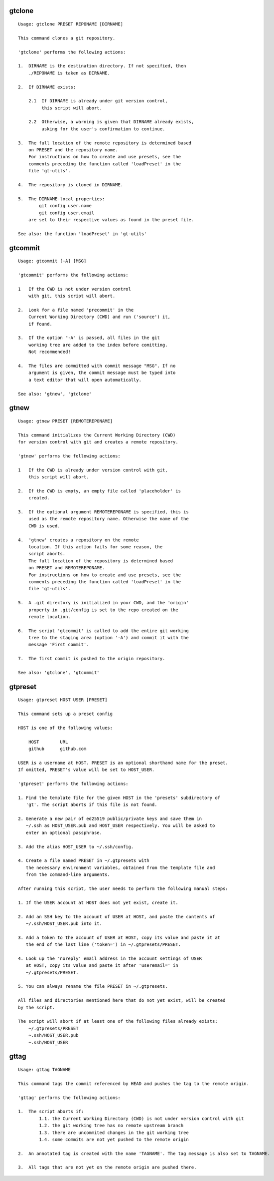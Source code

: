 gtclone
-------
::

  Usage: gtclone PRESET REPONAME [DIRNAME]

  This command clones a git repository.

  'gtclone' performs the following actions:

  1.  DIRNAME is the destination directory. If not specified, then
      ./REPONAME is taken as DIRNAME.

  2.  If DIRNAME exists:

      2.1  If DIRNAME is already under git version control,
           this script will abort.

      2.2  Otherwise, a warning is given that DIRNAME already exists,
           asking for the user's confirmation to continue.

  3.  The full location of the remote repository is determined based
      on PRESET and the repository name.
      For instructions on how to create and use presets, see the
      comments preceding the function called 'loadPreset' in the
      file 'gt-utils'.

  4.  The repository is cloned in DIRNAME.

  5.  The DIRNAME-local properties:
          git config user.name
          git config user.email
      are set to their respective values as found in the preset file.

  See also: the function 'loadPreset' in 'gt-utils'

gtcommit
--------
::

  Usage: gtcommit [-A] [MSG]

  'gtcommit' performs the following actions:

  1   If the CWD is not under version control
      with git, this script will abort.

  2.  Look for a file named 'precommit' in the
      Current Working Directory (CWD) and run ('source') it,
      if found.

  3.  If the option "-A" is passed, all files in the git
      working tree are added to the index before comitting.
      Not recommended!

  4.  The files are committed with commit message "MSG". If no
      argument is given, the commit message must be typed into
      a text editor that will open automatically.

  See also: 'gtnew', 'gtclone'

gtnew
-----
::

  Usage: gtnew PRESET [REMOTEREPONAME]

  This command initializes the Current Working Directory (CWD)
  for version control with git and creates a remote repository.

  'gtnew' performs the following actions:

  1   If the CWD is already under version control with git,
      this script will abort.

  2.  If the CWD is empty, an empty file called 'placeholder' is
      created.

  3.  If the optional argument REMOTEREPONAME is specified, this is
      used as the remote repository name. Otherwise the name of the
      CWD is used.

  4.  'gtnew' creates a repository on the remote
      location. If this action fails for some reason, the
      script aborts.
      The full location of the repository is determined based
      on PRESET and REMOTEREPONAME.
      For instructions on how to create and use presets, see the
      comments preceding the function called 'loadPreset' in the
      file 'gt-utils'.

  5.  A .git directory is initialized in your CWD, and the 'origin'
      property in .git/config is set to the repo created on the
      remote location.

  6.  The script 'gtcommit' is called to add the entire git working
      tree to the staging area (option '-A') and commit it with the
      message 'First commit'.

  7.  The first commit is pushed to the origin repository.

  See also: 'gtclone', 'gtcommit'

gtpreset
--------
::

  Usage: gtpreset HOST USER [PRESET]

  This command sets up a preset config

  HOST is one of the following values:

      HOST        URL
      github      github.com

  USER is a username at HOST. PRESET is an optional shorthand name for the preset.
  If omitted, PRESET's value will be set to HOST_USER.

  'gtpreset' performs the following actions:

  1. Find the template file for the given HOST in the 'presets' subdirectory of
     'gt'. The script aborts if this file is not found.

  2. Generate a new pair of ed25519 public/private keys and save them in
     ~/.ssh as HOST_USER.pub and HOST_USER respectively. You will be asked to
     enter an optional passphrase.

  3. Add the alias HOST_USER to ~/.ssh/config.

  4. Create a file named PRESET in ~/.gtpresets with
     the necessary environment variables, obtained from the template file and
     from the command-line arguments.

  After running this script, the user needs to perform the following manual steps:

  1. If the USER account at HOST does not yet exist, create it.

  2. Add an SSH key to the account of USER at HOST, and paste the contents of
     ~/.ssh/HOST_USER.pub into it.

  3. Add a token to the account of USER at HOST, copy its value and paste it at
     the end of the last line ('token=') in ~/.gtpresets/PRESET.

  4. Look up the 'noreply' email address in the account settings of USER
     at HOST, copy its value and paste it after 'useremail=' in
     ~/.gtpresets/PRESET.

  5. You can always rename the file PRESET in ~/.gtpresets.

  All files and directories mentioned here that do not yet exist, will be created
  by the script.

  The script will abort if at least one of the following files already exists:
      ~/.gtpresets/PRESET
      ~.ssh/HOST_USER.pub
      ~.ssh/HOST_USER

gttag
-----
::

  Usage: gttag TAGNAME

  This command tags the commit referenced by HEAD and pushes the tag to the remote origin.

  'gttag' performs the following actions:

  1.  The script aborts if:
          1.1. the Current Working Directory (CWD) is not under version control with git
          1.2. the git working tree has no remote upstream branch
          1.3. there are uncommited changes in the git working tree
          1.4. some commits are not yet pushed to the remote origin

  2.  An annotated tag is created with the name 'TAGNAME'. The tag message is also set to TAGNAME.

  3.  All tags that are not yet on the remote origin are pushed there.

